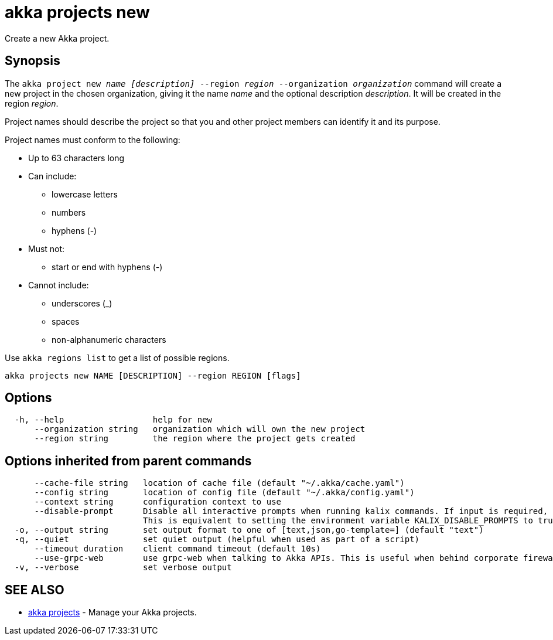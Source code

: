 = akka projects new

Create a new Akka project.

== Synopsis

The `akka project new _name_ _[description]_ --region _region_ --organization _organization_` command will create a new project in the chosen organization, giving it the name _name_ and the optional description _description_.
It will be created in the region _region_.

Project names should describe the project so that you and other project members can identify it and its purpose.

Project names must conform to the following:

* Up to 63 characters long
* Can include:
 ** lowercase letters
 ** numbers
 ** hyphens (-)
* Must not:
 ** start or end with hyphens (-)
* Cannot include:
 ** underscores (_)
 ** spaces
 ** non-alphanumeric characters

Use `akka regions list` to get a list of possible regions.

----
akka projects new NAME [DESCRIPTION] --region REGION [flags]
----

== Options

----
  -h, --help                  help for new
      --organization string   organization which will own the new project
      --region string         the region where the project gets created
----

== Options inherited from parent commands

----
      --cache-file string   location of cache file (default "~/.akka/cache.yaml")
      --config string       location of config file (default "~/.akka/config.yaml")
      --context string      configuration context to use
      --disable-prompt      Disable all interactive prompts when running kalix commands. If input is required, defaults will be used, or an error will be raised.
                            This is equivalent to setting the environment variable KALIX_DISABLE_PROMPTS to true.
  -o, --output string       set output format to one of [text,json,go-template=] (default "text")
  -q, --quiet               set quiet output (helpful when used as part of a script)
      --timeout duration    client command timeout (default 10s)
      --use-grpc-web        use grpc-web when talking to Akka APIs. This is useful when behind corporate firewalls that decrypt traffic but don't support HTTP/2.
  -v, --verbose             set verbose output
----

== SEE ALSO

* link:akka_projects.html[akka projects]	 - Manage your Akka projects.

[discrete]

